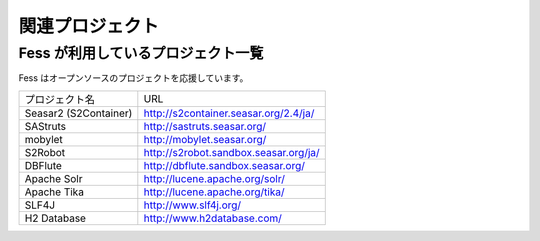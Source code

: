 ================
関連プロジェクト
================

Fess が利用しているプロジェクト一覧
===================================

Fess はオープンソースのプロジェクトを応援しています。

+-------------------------+-----------------------------------------+
| プロジェクト名          | URL                                     |
+-------------------------+-----------------------------------------+
| Seasar2 (S2Container)   | http://s2container.seasar.org/2.4/ja/   |
+-------------------------+-----------------------------------------+
| SAStruts                | http://sastruts.seasar.org/             |
+-------------------------+-----------------------------------------+
| mobylet                 | http://mobylet.seasar.org/              |
+-------------------------+-----------------------------------------+
| S2Robot                 | http://s2robot.sandbox.seasar.org/ja/   |
+-------------------------+-----------------------------------------+
| DBFlute                 | http://dbflute.sandbox.seasar.org/      |
+-------------------------+-----------------------------------------+
| Apache Solr             | http://lucene.apache.org/solr/          |
+-------------------------+-----------------------------------------+
| Apache Tika             | http://lucene.apache.org/tika/          |
+-------------------------+-----------------------------------------+
| SLF4J                   | http://www.slf4j.org/                   |
+-------------------------+-----------------------------------------+
| H2 Database             | http://www.h2database.com/              |
+-------------------------+-----------------------------------------+
